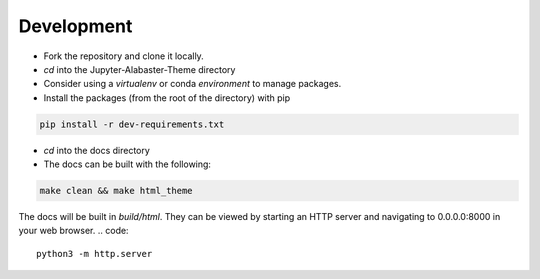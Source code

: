 .. developer

=================
Development
=================
* Fork the repository and clone it locally.
* `cd` into the Jupyter-Alabaster-Theme directory
* Consider using a `virtualenv` or conda `environment` to manage packages.
*  Install the packages (from the root of the directory) with pip

.. code::

    pip install -r dev-requirements.txt

* `cd` into the docs directory
* The docs can be built with the following:

.. code::

    make clean && make html_theme

The docs will be built in `build/html`. They can be viewed by starting an HTTP
server and navigating to 0.0.0.0:8000 in your web browser.
.. code::

    python3 -m http.server

